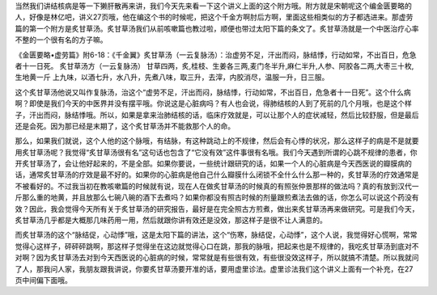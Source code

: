 当然我们讲结核病是等一下獭肝散再来讲，我们今天先来看一下这个讲义上面的这个附方哦。附方就是宋朝呢这个编金匮要略的人，好像是林亿吧，讲义27页哦，他在编这个书的时候呢，把这个千金方啊肘后方啊，里面这些相类似的方子都选进来。那虚劳篇的第一个附方是炙甘草汤。炙甘草汤我们从前咳嗽篇也教过啦，顺便也带过太阳下篇的条文了。炙甘草汤就是一个中医治疗心率不整的一个很有名的方子嘛。

《金匮要略•虚劳篇》附6-18：《千金翼》炙甘草汤（一云复脉汤）：治虚劳不足，汗出而闷，脉结悸，行动如常，不出百日，危急者十一日死。
炙甘草汤方（一云复脉汤）
甘草四两，炙,桂枝、生姜各三两,麦门冬半升,麻仁半升,人参、阿胶各二两,大枣三十枚,生地黄一斤
上九味，以酒七升，水八升，先煮八味，取三升，去滓，内胶消尽，温服一升，日三服。

这个炙甘草汤他说又叫作复脉汤，治这个“虚劳不足，汗出而闷，脉结悸，行动如常，不出百日，危急者十一日死”。这个什么病啊？即使是我们今天的中医界并没有摆平哦。你说这是心脏病吗？有人也会说，得肺结核的人到了死前的几个月哦，也是这个样子，汗出而闷，脉结悸哦。所以，如果是拿来治肺结核的话，临床疗效就是，可以让那个人的症状减轻，然后比较舒服，但是最后还是会死。因为那已经是末期了，这个炙甘草汤并不能救那个人的命。

那么，如果我们就说，这个人他的这个脉哦，有结脉，有这种跳动上的不规律，然后会有心悸的状况，那么这样子的病是不是就要用炙甘草汤呢？我觉得“炙甘草汤很有名”这句话也包含了“它没有效”这件事很有名哦。我们今天遇到所谓的心跳不规律的患者，你开炙甘草汤了，会让他好起来的，不是全部。如果你要说，一些统计跟研究的话，如果一个人的心脏病是今天西医说的瓣膜病的话，通常炙甘草汤的疗效是最不好的。如果你的心脏病是他自己什么瓣膜什么闭锁不全什么什么那一种的，炙甘草汤的疗效通常是不被看好的。不过我当初在教咳嗽篇的时候就有说，现在人在做炙甘草汤的时候真的有照张仲景那样的做法吗？真的有放到汉代一斤那么重的地黄，并且放那么七碗八碗的酒下去煮吗？如果你都没有照古时候的剂量跟煎煮法去做的话，你怎么可以说这个药没有效？因此，我会觉得今天所有关于炙甘草汤的研究报告，最好是在完全照古方煎煮，做出来炙甘草汤再来做研究。可是我们今天，炙甘草汤几乎都是大概那几味药用一用，然后就跟你讲有效还是没效，那这样子是很不让人满意的。

而炙甘草汤的这个“脉结促，心动悸”哦，这是太阳下篇的讲法，这个“伤寒，脉结促，心动悸”，这个人说，我觉得好心慌啊，常常觉得心这样子，砰砰砰跳啊，那这样子觉得坐在这边就觉得心口在跳，那我的脉哦，把起来也是不规律的，我吃炙甘草汤到底对不对啊？因为炙甘草汤去对到今天西医说的心脏病的时候，常常就是有些很有效，有些很没效这样子，所以就搞不清楚。所以我就问了人，那我问人家，我朋友跟我讲说，你要炙甘草汤要开准的话，要用虚里诊法。虚里诊法我们这个讲义上面有一个补充，在27页中间偏下面哦。
